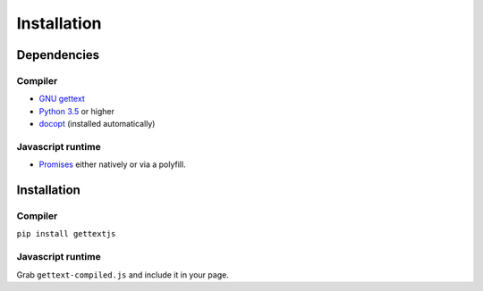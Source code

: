 Installation
############

Dependencies
============

Compiler
--------

* `GNU gettext`_
* `Python 3.5`_ or higher
* `docopt`_ (installed automatically)

Javascript runtime
------------------

* `Promises`_ either natively or via a polyfill.
  

Installation
============

Compiler
--------

``pip install gettextjs``

Javascript runtime
------------------

Grab ``gettext-compiled.js`` and include it in your page.

.. _GNU gettext: https://www.gnu.org/software/gettext/
.. _Python 3.5: https://www.python.org/downloads/release/python-350/
.. _docopt: http://docopt.org/
.. _Promises: http://caniuse.com/#feat=promises

